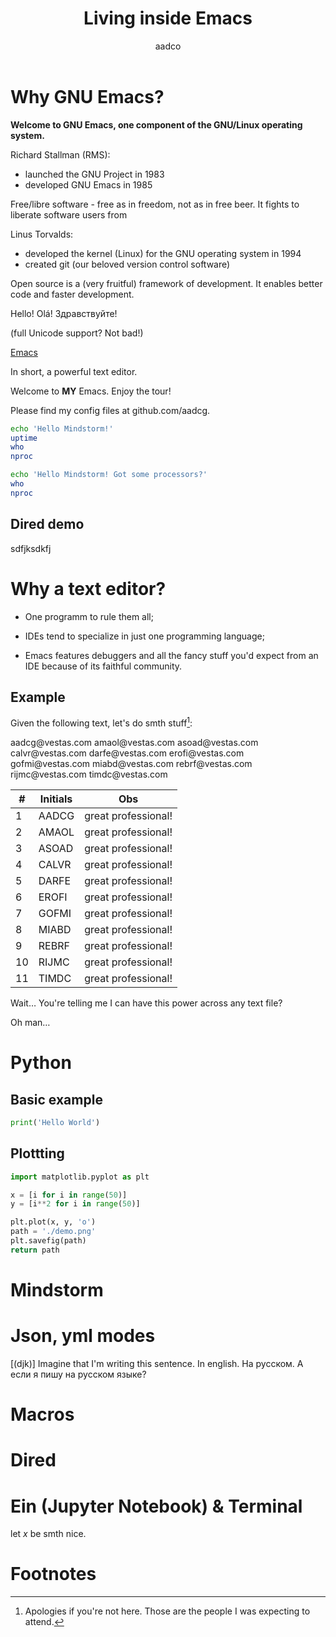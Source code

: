 #+TITLE: Living inside Emacs
#+AUTHOR: aadco
#+STARTUP: latexpreview overview hideblocks
#+OPTIONS: toc:nil num:nil email:nil
#+LATEX_HEADER: \usepackage[margin=1.2cm]{geometry}

* Why GNU Emacs?
:PROPERTIES:
:results: replace
:END:

*Welcome to GNU Emacs, one component of the GNU/Linux operating system.*

[[file:linus-torvalds-vs-richard-stallman.jpg]]


Richard Stallman (RMS):
- launched the GNU Project in 1983
- developed GNU Emacs in 1985

Free/libre software - free as in freedom, not as in free beer.
It fights to liberate software users from


Linus Torvalds:
- developed the kernel (Linux) for the GNU operating system in 1994
- created git (our beloved version control software)

Open source is a (very fruitful) framework of development.
It enables better code and faster development.



Hello! Olá! Здравствуйте!

(full Unicode support? Not bad!)

[[https://www.gnu.org/software/emacs/][Emacs]]

In short, a powerful text editor.

Welcome to *MY* Emacs.
Enjoy the tour!

Please find my config files at github.com/aadcg.

#+begin_src sh :dir /ssh:aadco@login.mindstorm.vestas.net:~/
  echo 'Hello Mindstorm!'
  uptime
  who
  nproc
#+end_src

#+begin_src sh :dir /ssh:aadco@login.mindstorm.vestas.net|ssh:aadco@ac003:~/
  echo 'Hello Mindstorm! Got some processors?'
  who
  nproc
#+end_src

** Dired demo
sdfjksdkfj

* Why a text editor?
- One programm to rule them all;

- IDEs tend to specialize in just one programming language;

- Emacs features debuggers and all the fancy stuff you'd expect from an IDE
  because of its faithful community.

** Example
Given the following text, let's do smth stuff[fn:1]:

aadcg@vestas.com
amaol@vestas.com
asoad@vestas.com
calvr@vestas.com
darfe@vestas.com
erofi@vestas.com
gofmi@vestas.com
miabd@vestas.com
rebrf@vestas.com
rijmc@vestas.com
timdc@vestas.com

|----+----------+---------------------|
|  # | Initials | Obs                 |
|----+----------+---------------------|
|  1 | AADCG    | great professional! |
|  2 | AMAOL    | great professional! |
|  3 | ASOAD    | great professional! |
|  4 | CALVR    | great professional! |
|  5 | DARFE    | great professional! |
|  6 | EROFI    | great professional! |
|  7 | GOFMI    | great professional! |
|  8 | MIABD    | great professional! |
|  9 | REBRF    | great professional! |
| 10 | RIJMC    | great professional! |
| 11 | TIMDC    | great professional! |
|----+----------+---------------------|

Wait... You're telling me I can have this power across any text file?

Oh man...

* Python
** Basic example
#+begin_src python :results output
  print('Hello World')
#+end_src

#+RESULTS:
: Hello World

** Plottting

#+begin_src python :results file
  import matplotlib.pyplot as plt

  x = [i for i in range(50)]
  y = [i**2 for i in range(50)]

  plt.plot(x, y, 'o')
  path = './demo.png'
  plt.savefig(path)
  return path
#+end_src

#+RESULTS:
[[file:./demo.png]]

* Mindstorm

* Json, yml modes
[(djk)]
Imagine that I'm writing this sentence.
In english. На русском.
А если я пишу на русском языке?

* Macros

* Dired
* Ein (Jupyter Notebook) & Terminal
#+begin_theorem
let \(x\) be smth nice.
#+end_theorem

* Footnotes

[fn:1] Apologies if you're not here. Those are the people I was expecting to attend.
